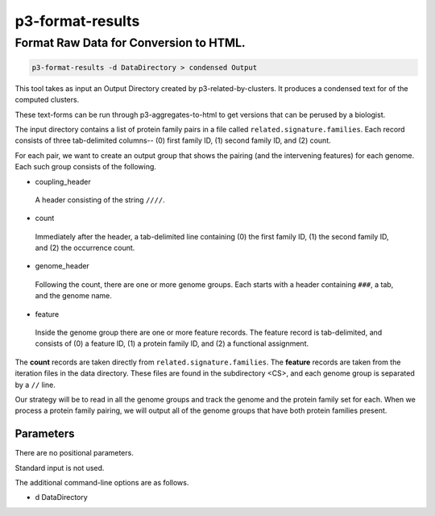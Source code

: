 .. _cli::p3-format-results:


#################
p3-format-results
#################


***************************************
Format Raw Data for Conversion to HTML.
***************************************



.. code-block:: perl

      p3-format-results -d DataDirectory > condensed Output


This tool takes as input an Output Directory created by p3-related-by-clusters.
It produces a condensed text for of the computed clusters.

These text-forms can be run through p3-aggregates-to-html to get versions
that can be perused by a biologist.

The input directory contains a list of protein family pairs in a file called \ ``related.signature.families``\ .  Each
record consists of three tab-delimited columns-- (0) first family ID, (1) second family ID, and (2) count.

For each pair, we want to create an output group that shows the pairing (and the intervening features) for
each genome.  Each such group consists of the following.


- coupling_header
 
 A header consisting of the string \ ``////``\ .
 


- count
 
 Immediately after the header, a tab-delimited line containing (0) the first family ID, (1) the second family ID, and
 (2) the occurrence count.
 


- genome_header
 
 Following the count, there are one or more genome groups.  Each starts with a header containing \ ``###``\ , a tab, and the
 genome name.
 


- feature
 
 Inside the genome group there are one or more feature records. The feature record is tab-delimited, and consists of (0)
 a feature ID, (1) a protein family ID, and (2) a functional assignment.
 


The \ **count**\  records are taken directly from \ ``related.signature.families``\ .  The \ **feature**\  records are taken from
the iteration files in the data directory.  These files are found in the subdirectory <CS>, and each genome group
is separated by a \ ``//``\  line.

Our strategy will be to read in all the genome groups and track the genome and the protein family set for each.
When we process a protein family pairing, we will output all of the genome groups that have both protein families
present.

Parameters
==========


There are no positional parameters.

Standard input is not used.

The additional command-line options are as follows.


- d DataDirectory




